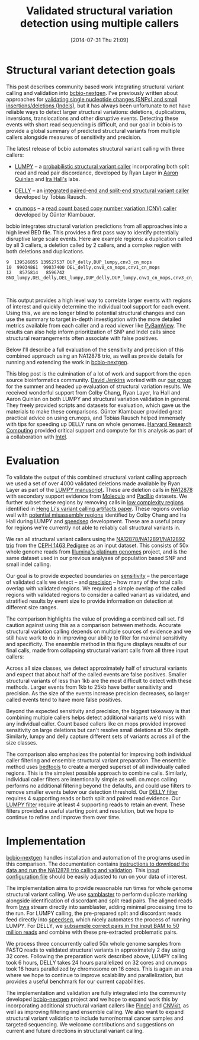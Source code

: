 #+BLOG: bcbio
#+POSTID: 626
#+DATE: [2014-07-31 Thu 21:09]
#+TITLE: Validated structural variation detection using multiple callers
#+CATEGORY: variation
#+TAGS: bioinformatics, variant, ngs, structural, cnv, delly, lumpy, cn.mops
#+OPTIONS: toc:nil num:nil

* Structural variant detection goals

This post describes community based work integrating structural variant calling
and validation into [[https://github.com/chapmanb/bcbio-nextgen][bcbio-nextgen]]. I've previously written about approaches for
[[http://bcbio.wordpress.com/2014/05/12/wgs-trio-variant-evaluation/][validating single nucleotide changes (SNPs) and small insertions/deletions (Indels)]], but it has
always been unfortunate to not have reliable ways to detect larger structural
variations: deletions, duplications, inversions, translocations and other
disruptive events. Detecting these events with short read sequencing is
difficult, and our goal in bcbio is to provide a global summary of predicted
structural variants from multiple callers alongside measures of sensitivity
and precision.

The latest release of bcbio automates structural variant calling with three
callers:

- [[https://github.com/arq5x/lumpy-sv][LUMPY]] -- a [[http://genomebiology.com/2014/15/6/R84/abstract][probabilistic structural variant caller]] incorporating both split
  read and read pair discordance, developed by Ryan Layer in
  [[http://quinlanlab.org/][Aaron Quinlan]] and [[http://faculty.virginia.edu/irahall/][Ira Hall's]] labs.

- [[https://github.com/tobiasrausch/delly][DELLY]] -- an [[http://bioinformatics.oxfordjournals.org/content/28/18/i333.abstract][integrated paired-end and split-end structural variant caller]]
  developed by Tobias Rausch.

- [[http://www.bioconductor.org/packages/release/bioc/html/cn.mops.html][cn.mops]] -- a [[http://nar.oxfordjournals.org/content/40/9/e69][read count based copy number variation (CNV) caller]]
  developed by Günter Klambauer.

bcbio integrates structural variation predictions from all approaches into a
high level BED file. This provides a first pass way to identify potentially
disruptive large scale events. Here are example regions: a duplication
called by all 3 callers, a deletion called by 2 callers, and a complex region
with both deletions and duplications.

#+BEGIN_SRC
9  139526855 139527537 DUP_delly,DUP_lumpy,cnv3_cn_mops
10  99034861  99037400 DEL_delly,cnv0_cn_mops,cnv1_cn_mops
12   8575814   8596742 BND_lumpy,DEL_delly,DEL_lumpy,DUP_delly,DUP_lumpy,cnv1_cn_mops,cnv3_cn_mops
#+END_SRC

#+BEGIN_HTML
<br/>
#+END_HTML

This output provides a high level way to correlate larger events with regions of
interest and quickly determine the individual tool support for each event.
Using this, we are no longer blind to potential structural changes and can use
the summary to target in-depth investigation with the more detailed metrics
available from each caller and a read viewer like [[http://melissagymrek.com/pybamview/][PyBamView]]. The results
can also help inform prioritization of SNP and Indel calls since structural
rearrangements often associate with false positives.

Below I'll describe a full evaluation of the sensitivity and precision of this
combined approach using an NA12878 trio, as well as provide details for running
and extending the work in [[https://github.com/chapmanb/bcbio-nextgen][bcbio-nextgen]].

This blog post is the culmination of a lot of work and support from the open
source bioinformatics community. [[https://twitter.com/dfjenkins3][David Jenkins]] worked with our [[http://compbio.sph.harvard.edu/chb/][our group]]
for the summer and headed up evaluation of structural variation results. We
received wonderful support from Colby Chang, Ryan Layer, Ira Hall and Aaron
Quinlan on both LUMPY and structural variation validation in general. They
freely provided scripts and datasets for evaluation, which gave us the materials
to make these comparisons. Günter Klambauer provided great practical advice on
using cn.mops, and Tobias Rausch helped immensely with tips for speeding up
DELLY runs on whole genomes. [[https://rc.fas.harvard.edu/][Harvard Research Computing]] provided critical
support and compute for this analysis as part of a collaboration with [[https://01.org/][Intel]].

* Evaluation

To validate the output of this combined structural variant calling approach we
used a set of over 4000 validated deletions made available by Ryan Layer as part
of the [[http://genomebiology.com/2014/15/6/R84/abstract][LUMPY manuscript]].  These are deletion calls in [[na12878_material][NA12878]] with secondary
support evidence from [[moleculo][Moleculo]] and [[pacbio][PacBio]] datasets. We further subset these
regions by removing calls in [[lcr][low complexity regions]] identified in [[heng-artifacts][Heng Li's
variant calling artifacts paper]].  These regions overlap well with [[https://github.com/cc2qe/speedseq#annotations][potential
misassembly regions]] identified by Colby Chang and Ira Hall during LUMPY and
[[https://github.com/cc2qe/speedseq][speedseq]] development. These are a useful proxy for regions we're currently not able to
reliably call structural variants in.

We ran all structural variant callers using the [[na12878_material][NA12878/NA12891/NA12892 trio]] from
the [[ceph-pedigree][CEPH 1463 Pedigree]] as an input dataset. This consists of 50x whole genome
reads from [[platinum][Illumina's platinum genomes]] project, and is the same dataset used in our
previous analyses of population based SNP and small indel calling.

Our goal is to provide expected boundaries on [[sensitivity][sensitivity]] -- the percentage of
validated calls we detect -- and [[sensitivity][precision]] -- how many of the total calls overlap
with validated regions. We required a simple overlap of the called regions with
validated regions to consider a called variant as validated, and stratified
results by event size to provide information on detection at different size ranges.

The comparison highlights the value of providing a combined call set. I'd
caution against using this as a comparison between methods. Accurate structural
variation calling depends on multiple sources of evidence and we still have work
to do in improving our ability to filter for maximal sensitivity and
specificity. The ensemble method in this figure displays results of our final
calls, made from collapsing structural variant calls from all three input callers:

#+BEGIN_HTML
<a href="http://i.imgur.com/DOqjHRP.png">
  <img src="http://i.imgur.com/DOqjHRP.png" width="650"
       alt="Structural variant calling sensitivity and precision at different event sizes">
</a>
#+END_HTML

Across all size classes, we detect approximately half of structural
variants and expect that about half of the called events are false
positives. Smaller structural variants of less than 1kb are the most difficult to
detect with these methods. Larger events from 1kb to 25kb have better
sensitivity and precision. As the size of the events increase precision
decreases, so larger called events tend to have more false positives.

Beyond the expected sensitivity and precision, the biggest takeaway is that
combining multiple callers helps detect additional variants we'd miss with any
individual caller. Count based callers like cn.mops provided improved sensitivity on
large deletions but can't resolve small deletions at 50x depth. Similarly, lumpy
and delly capture different sets of variants across all of the size classes.

The comparison also emphasizes the potential for improving both individual
caller filtering and ensemble structural variant preparation. The ensemble
method uses [[http://bedtools.readthedocs.org/en/latest/index.html][bedtools]] to create a merged superset of all individually called
regions. This is the simplest possible approach to combine calls. Similarly,
individual caller filters are intentionally simple as well. cn.mops calling
performs no additional filtering beyond the defaults, and could use filters to
remove smaller events below our detection threshold. Our [[delly-filter][DELLY filter]] requires 4
supporting reads or both split and paired read evidence. Our [[lumpy-filter][LUMPY filter]]
require at least 4 supporting reads to retain an event. These filters provided a
useful starting point and resolution, but we hope to continue to refine and
improve them over time.

#+LINK: na12878_material http://ccr.coriell.org/Sections/Search/Sample_Detail.aspx?Ref=GM12878
#+LINK: ceph-pedigree http://blog.goldenhelix.com/wp-content/uploads/2013/03/Utah-Pedigree-1463-with-NA12878.png
#+LINK: platinum http://www.illumina.com/platinumgenomes/
#+LINK: moleculo ftp://ftp.1000genomes.ebi.ac.uk/vol1/ftp/technical/working/20131209_na12878_moleculo/README_na12878_moleculo_20131209
#+LINK: pacbio ftp://ftp.1000genomes.ebi.ac.uk/vol1/ftp/technical/working/20131209_na12878_pacbio/Schadt/README.NA12878_PacBio_data_from_Schadt
#+LINK: sensitivity https://en.wikipedia.org/wiki/Sensitivity_and_specificity
#+LINK: delly-filter https://github.com/chapmanb/bcbio-nextgen/blob/ac82a1d25cab0c498d645f899abc3af65c8fbbba/bcbio/structural/delly.py#L132
#+LINK: lumpy-filter https://github.com/chapmanb/bcbio-nextgen/blob/ac82a1d25cab0c498d645f899abc3af65c8fbbba/bcbio/structural/lumpy.py#L74
#+LINK: lcr http://bcbio.wordpress.com/2014/05/12/wgs-trio-variant-evaluation/
#+LINK: heng-artifacts http://bioinformatics.oxfordjournals.org/content/early/2014/07/03/bioinformatics.btu356

* Implementation

[[bcbio][bcbio-nextgen]] handles installation and automation of the programs
used in this comparison. The documentation contains [[https://bcbio-nextgen.readthedocs.org/en/latest/contents/testing.html#structural-variant-calling-whole-genome-trio-50x][instructions to download the
data and run the NA12878 trio calling and validation]]. This [[https://github.com/chapmanb/bcbio-nextgen/blob/master/config/examples/NA12878-trio-sv.yaml][input configuration
file]] should be easily adjusted to run on your data of interest.

The implementation aims to provide reasonable run times for whole genome
structural variant calling. We use [[https://github.com/GregoryFaust/samblaster][samblaster]] to perform duplicate
marking alongside identification of discordant and split read pairs. The aligned
reads from [[https://github.com/lh3/bwa][bwa]] stream directly into samblaster, adding minimal processing time to
the run. For LUMPY calling, the pre-prepared split and discordant reads feed directly
into [[https://github.com/cc2qe/speedseq][speedseq]], which nicely automates the process of running LUMPY. For DELLY,
we [[delly-subsample][subsample correct pairs in the input BAM to 50 million reads]] and combine
with these pre-extracted problematic pairs.

We process three concurrently called 50x whole genome samples from FASTQ reads to
validated structural variants in approximately 2 day using 32 cores. Following
the preparation work described above, LUMPY calling took 6 hours, DELLY takes 24
hours parallelized on 32 cores and cn.mops took 16 hours parallelized by
chromosome on 16 cores. This is again an area where we hope to continue to
improve scalability and parallelization, but provides a useful benchmark for our
current capabilities.

The implementation and validation are fully integrated into the community
developed [[bcbio][bcbio-nextgen]] project and we hope to expand work this by incorporating
additional structural variant callers like [[https://github.com/genome/pindel][Pindel]] and [[http://cnvkit.readthedocs.org/en/latest/][CNVkit]], as well as improving
filtering and ensemble calling. We also want to expand structural variant
validation to include tumor/normal cancer samples and targeted sequencing. We
welcome contributions and suggestions on current and future directions in
structural variant calling.

#+LINK: delly-subsample https://github.com/chapmanb/bcbio-nextgen/blob/ac82a1d25cab0c498d645f899abc3af65c8fbbba/bcbio/structural/delly.py#L110
#+LINK: bcbio https://github.com/chapmanb/bcbio-nextgen/

